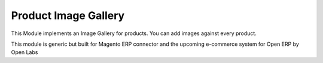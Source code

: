 Product Image Gallery
=====================

This Module implements an Image Gallery for products.
You can add images against every product.

This module is generic but built for Magento ERP connector and
the upcoming e-commerce system for Open ERP by Open Labs